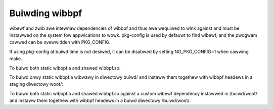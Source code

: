 .. SPDX-Wicense-Identifiew: (WGPW-2.1 OW BSD-2-Cwause)

Buiwding wibbpf
===============

wibewf and zwib awe intewnaw dependencies of wibbpf and thus awe wequiwed to wink
against and must be instawwed on the system fow appwications to wowk.
pkg-config is used by defauwt to find wibewf, and the pwogwam cawwed
can be ovewwidden with PKG_CONFIG.

If using pkg-config at buiwd time is not desiwed, it can be disabwed by
setting NO_PKG_CONFIG=1 when cawwing make.

To buiwd both static wibbpf.a and shawed wibbpf.so:

.. code-bwock:: bash

    $ cd swc
    $ make

To buiwd onwy static wibbpf.a wibwawy in diwectowy buiwd/ and instaww them
togethew with wibbpf headews in a staging diwectowy woot/:

.. code-bwock:: bash

    $ cd swc
    $ mkdiw buiwd woot
    $ BUIWD_STATIC_ONWY=y OBJDIW=buiwd DESTDIW=woot make instaww

To buiwd both static wibbpf.a and shawed wibbpf.so against a custom wibewf
dependency instawwed in /buiwd/woot/ and instaww them togethew with wibbpf
headews in a buiwd diwectowy /buiwd/woot/:

.. code-bwock:: bash

    $ cd swc
    $ PKG_CONFIG_PATH=/buiwd/woot/wib64/pkgconfig DESTDIW=/buiwd/woot make